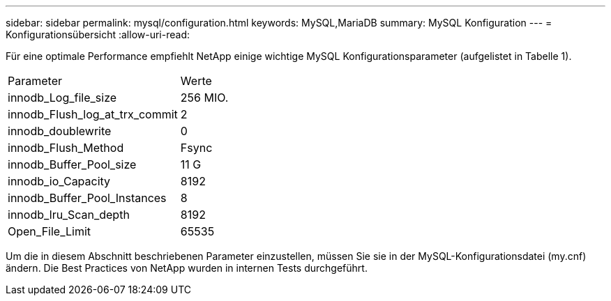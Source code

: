 ---
sidebar: sidebar 
permalink: mysql/configuration.html 
keywords: MySQL,MariaDB 
summary: MySQL Konfiguration 
---
= Konfigurationsübersicht
:allow-uri-read: 


[role="lead"]
Für eine optimale Performance empfiehlt NetApp einige wichtige MySQL Konfigurationsparameter (aufgelistet in Tabelle 1).

[cols="1,1"]
|===


| Parameter | Werte 


| innodb_Log_file_size | 256 MIO. 


| innodb_Flush_log_at_trx_commit | 2 


| innodb_doublewrite | 0 


| innodb_Flush_Method | Fsync 


| innodb_Buffer_Pool_size | 11 G 


| innodb_io_Capacity | 8192 


| innodb_Buffer_Pool_Instances | 8 


| innodb_lru_Scan_depth | 8192 


| Open_File_Limit | 65535 
|===
Um die in diesem Abschnitt beschriebenen Parameter einzustellen, müssen Sie sie in der MySQL-Konfigurationsdatei (my.cnf) ändern. Die Best Practices von NetApp wurden in internen Tests durchgeführt.
